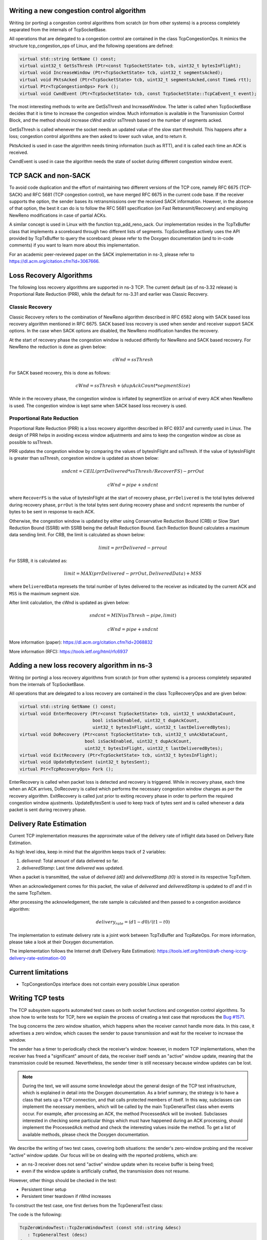 
Writing a new congestion control algorithm
++++++++++++++++++++++++++++++++++++++++++

Writing (or porting) a congestion control algorithms from scratch (or from
other systems) is a process completely separated from the internals of
TcpSocketBase.

All operations that are delegated to a congestion control are contained in
the class TcpCongestionOps. It mimics the structure tcp_congestion_ops of
Linux, and the following operations are defined:

.. code-block:: c++

  virtual std::string GetName () const;
  virtual uint32_t GetSsThresh (Ptr<const TcpSocketState> tcb, uint32_t bytesInFlight);
  virtual void IncreaseWindow (Ptr<TcpSocketState> tcb, uint32_t segmentsAcked);
  virtual void PktsAcked (Ptr<TcpSocketState> tcb, uint32_t segmentsAcked,const Time& rtt);
  virtual Ptr<TcpCongestionOps> Fork ();
  virtual void CwndEvent (Ptr<TcpSocketState> tcb, const TcpSocketState::TcpCaEvent_t event);

The most interesting methods to write are GetSsThresh and IncreaseWindow.
The latter is called when TcpSocketBase decides that it is time to increase
the congestion window. Much information is available in the Transmission
Control Block, and the method should increase cWnd and/or ssThresh based
on the number of segments acked.

GetSsThresh is called whenever the socket needs an updated value of the
slow start threshold. This happens after a loss; congestion control algorithms
are then asked to lower such value, and to return it.

PktsAcked is used in case the algorithm needs timing information (such as
RTT), and it is called each time an ACK is received.

CwndEvent is used in case the algorithm needs the state of socket during different
congestion window event.

TCP SACK and non-SACK
+++++++++++++++++++++
To avoid code duplication and the effort of maintaining two different versions
of the TCP core, namely RFC 6675 (TCP-SACK) and RFC 5681 (TCP congestion control),
we have merged RFC 6675 in the current code base. If the receiver supports the
option, the sender bases its retransmissions over the received SACK information.
However, in the absence of that option, the best it can do is to follow the RFC
5681 specification (on Fast Retransmit/Recovery) and employing NewReno
modifications in case of partial ACKs.

A similar concept is used in Linux with the function tcp_add_reno_sack.
Our implementation resides in the TcpTxBuffer class that implements a scoreboard
through two different lists of segments. TcpSocketBase actively uses the API
provided by TcpTxBuffer to query the scoreboard; please refer to the Doxygen
documentation (and to in-code comments) if you want to learn more about this
implementation.

For an academic peer-reviewed paper on the SACK implementation in ns-3,
please refer to https://dl.acm.org/citation.cfm?id=3067666.

Loss Recovery Algorithms
++++++++++++++++++++++++
The following loss recovery algorithms are supported in ns-3 TCP.  The current
default (as of ns-3.32 release) is Proportional Rate Reduction (PRR), while
the default for ns-3.31 and earlier was Classic Recovery.

Classic Recovery
^^^^^^^^^^^^^^^^
Classic Recovery refers to the combination of NewReno algorithm described in
RFC 6582 along with SACK based loss recovery algorithm mentioned in RFC 6675.
SACK based loss recovery is used when sender and receiver support SACK options.
In the case when SACK options are disabled, the NewReno modification handles
the recovery.

At the start of recovery phase the congestion window is reduced diffently for
NewReno and SACK based recovery. For NewReno the reduction is done as given below:

.. math::  cWnd = ssThresh

For SACK based recovery, this is done as follows:

.. math::   cWnd = ssThresh + (dupAckCount * segmentSize)

While in the recovery phase, the congestion window is inflated by segmentSize
on arrival of every ACK when NewReno is used. The congestion window is kept
same when SACK based loss recovery is used.

Proportional Rate Reduction
^^^^^^^^^^^^^^^^^^^^^^^^^^^
Proportional Rate Reduction (PRR) is a loss recovery algorithm described in
RFC 6937 and currently used in Linux. The design of PRR helps in avoiding
excess window adjustments and aims to keep the congestion window as close as
possible to ssThresh.

PRR updates the congestion window by comparing the values of bytesInFlight and
ssThresh. If the value of bytesInFlight is greater than ssThresh, congestion window
is updated as shown below:

.. math::  sndcnt = CEIL(prrDelivered * ssThresh / RecoverFS) - prrOut
.. math::  cWnd = pipe + sndcnt

where ``RecoverFS`` is the value of bytesInFlight at the start of recovery phase,
``prrDelivered`` is the total bytes delivered during recovery phase,
``prrOut`` is the total bytes sent during recovery phase and
``sndcnt`` represents the number of bytes to be sent in response to each ACK.

Otherwise, the congestion window is updated by either using Conservative Reduction
Bound (CRB) or Slow Start Reduction Bound (SSRB) with SSRB being the default
Reduction Bound. Each Reduction Bound calculates a maximum data sending limit.
For CRB, the limit is calculated as shown below:

.. math::  limit = prrDelivered - prr out

For SSRB, it is calculated as:

.. math::  limit = MAX(prrDelivered - prrOut, DeliveredData) + MSS

where ``DeliveredData`` represets the total number of bytes delivered to the
receiver as indicated by the current ACK and ``MSS`` is the maximum segment size.

After limit calculation, the cWnd is updated as given below:

.. math::  sndcnt = MIN (ssThresh - pipe, limit)
.. math::  cWnd = pipe + sndcnt

More information (paper): https://dl.acm.org/citation.cfm?id=2068832

More information (RFC): https://tools.ietf.org/html/rfc6937

Adding a new loss recovery algorithm in ns-3
++++++++++++++++++++++++++++++++++++++++++++

Writing (or porting) a loss recovery algorithms from scratch (or from
other systems) is a process completely separated from the internals of
TcpSocketBase.

All operations that are delegated to a loss recovery are contained in
the class TcpRecoveryOps and are given below:

.. code-block:: c++

  virtual std::string GetName () const;
  virtual void EnterRecovery (Ptr<const TcpSocketState> tcb, uint32_t unAckDataCount,
                              bool isSackEnabled, uint32_t dupAckCount,
                              uint32_t bytesInFlight, uint32_t lastDeliveredBytes);
  virtual void DoRecovery (Ptr<const TcpSocketState> tcb, uint32_t unAckDataCount,
                           bool isSackEnabled, uint32_t dupAckCount,
                           uint32_t bytesInFlight, uint32_t lastDeliveredBytes);
  virtual void ExitRecovery (Ptr<TcpSocketState> tcb, uint32_t bytesInFlight);
  virtual void UpdateBytesSent (uint32_t bytesSent);
  virtual Ptr<TcpRecoveryOps> Fork ();

EnterRecovery is called when packet loss is detected and recovery is triggered.
While in recovery phase, each time when an ACK arrives, DoRecovery is called which
performs the necessary congestion window changes as per the recovery algorithm.
ExitRecovery is called just prior to exiting recovery phase in order to perform the
required congestion window ajustments. UpdateBytesSent is used to keep track of
bytes sent and is called whenever a data packet is sent during recovery phase.

Delivery Rate Estimation
++++++++++++++++++++++++
Current TCP implementation measures the approximate value of the delivery rate of
inflight data based on Delivery Rate Estimation.

As high level idea, keep in mind that the algorithm keeps track of 2 variables:

1. `delivered`: Total amount of data delivered so far.

2. `deliveredStamp`: Last time `delivered` was updated.

When a packet is transmitted, the value of `delivered (d0)` and `deliveredStamp (t0)`
is stored in its respective TcpTxItem.

When an acknowledgement comes for this packet, the value of `delivered` and `deliveredStamp`
is updated to `d1` and `t1` in the same TcpTxItem.

After processing the acknowledgement, the rate sample is calculated and then passed
to a congestion avoidance algorithm:

.. math:: delivery_rate = (d1 - d0)/(t1 - t0)


The implementation to estimate delivery rate is a joint work between TcpTxBuffer and TcpRateOps.
For more information, please take a look at their Doxygen documentation.

The implementation follows the Internet draft (Delivery Rate Estimation):
https://tools.ietf.org/html/draft-cheng-iccrg-delivery-rate-estimation-00

Current limitations
+++++++++++++++++++

* TcpCongestionOps interface does not contain every possible Linux operation

.. _Writing-tcp-tests:

Writing TCP tests
+++++++++++++++++

The TCP subsystem supports automated test
cases on both socket functions and congestion control algorithms. To show
how to write tests for TCP, here we explain the process of creating a test
case that reproduces the `Bug #1571 <https://www.nsnam.org/bugzilla/show_bug.cgi?id=1571>`_.

The bug concerns the zero window situation, which happens when the receiver
cannot handle more data. In this case, it advertises a zero window, which causes
the sender to pause transmission and wait for the receiver to increase the
window.

The sender has a timer to periodically check the receiver's window: however, in
modern TCP implementations, when the receiver has freed a "significant" amount
of data, the receiver itself sends an "active" window update, meaning that
the transmission could be resumed. Nevertheless, the sender timer is still
necessary because window updates can be lost.

.. note::
   During the text, we will assume some knowledge about the general design
   of the TCP test infrastructure, which is explained in detail into the
   Doxygen documentation. As a brief summary, the strategy is to have a class
   that sets up a TCP connection, and that calls protected members of itself.
   In this way, subclasses can implement the necessary members, which will
   be called by the main TcpGeneralTest class when events occur. For example,
   after processing an ACK, the method ProcessedAck will be invoked. Subclasses
   interested in checking some particular things which must have happened during
   an ACK processing, should implement the ProcessedAck method and check
   the interesting values inside the method. To get a list of available methods,
   please check the Doxygen documentation.

We describe the writing of two test cases, covering both situations: the
sender's zero-window probing and the receiver "active" window update. Our focus
will be on dealing with the reported problems, which are:

* an ns-3 receiver does not send "active" window update when its receive buffer
  is being freed;
* even if the window update is artificially crafted, the transmission does not
  resume.

However, other things should be checked in the test:

* Persistent timer setup
* Persistent timer teardown if rWnd increases

To construct the test case, one first derives from the TcpGeneralTest class:

The code is the following:

.. code-block:: c++

   TcpZeroWindowTest::TcpZeroWindowTest (const std::string &desc)
      : TcpGeneralTest (desc)
   {
   }

Then, one should define the general parameters for the TCP connection, which
will be one-sided (one node is acting as SENDER, while the other is acting as
RECEIVER):

* Application packet size set to 500, and 20 packets in total (meaning a stream
  of 10k bytes)
* Segment size for both SENDER and RECEIVER set to 500 bytes
* Initial slow start threshold set to UINT32_MAX
* Initial congestion window for the SENDER set to 10 segments (5000 bytes)
* Congestion control: NewReno

We have also to define the link properties, because the above definition does
not work for every combination of propagation delay and sender application behavior.

* Link one-way propagation delay: 50 ms
* Application packet generation interval: 10 ms
* Application starting time: 20 s after the starting point

To define the properties of the environment (e.g. properties which should be
set before the object creation, such as propagation delay) one next implements
the method ConfigureEnvironment:

.. code-block:: c++

   void
   TcpZeroWindowTest::ConfigureEnvironment ()
   {
     TcpGeneralTest::ConfigureEnvironment ();
     SetAppPktCount (20);
     SetMTU (500);
     SetTransmitStart (Seconds (2.0));
     SetPropagationDelay (MilliSeconds (50));
   }

For other properties, set after the object creation, one can use
ConfigureProperties ().
The difference is that some values, such as initial congestion window
or initial slow start threshold, are applicable only to a single instance, not
to every instance we have. Usually, methods that requires an id and a value
are meant to be called inside ConfigureProperties (). Please see the Doxygen
documentation for an exhaustive list of the tunable properties.

.. code-block:: c++

   void
   TcpZeroWindowTest::ConfigureProperties ()
   {
     TcpGeneralTest::ConfigureProperties ();
     SetInitialCwnd (SENDER, 10);
   }

To see the default value for the experiment, please see the implementation of
both methods inside TcpGeneralTest class.

.. note::
   If some configuration parameters are missing, add a method called
   "SetSomeValue" which takes as input the value only (if it is meant to be
   called inside ConfigureEnvironment) or the socket and the value (if it is
   meant to be called inside ConfigureProperties).

To define a zero-window situation, we choose (by design) to initiate the connection
with a 0-byte rx buffer. This implies that the RECEIVER, in its first SYN-ACK,
advertises a zero window. This can be accomplished by implementing the method
CreateReceiverSocket, setting an Rx buffer value of 0 bytes (at line 6 of the
following code):

.. code-block:: c++
   :linenos:
   :emphasize-lines: 6,7,8

   Ptr<TcpSocketMsgBase>
   TcpZeroWindowTest::CreateReceiverSocket (Ptr<Node> node)
   {
     Ptr<TcpSocketMsgBase> socket = TcpGeneralTest::CreateReceiverSocket (node);

     socket->SetAttribute("RcvBufSize", UintegerValue (0));
     Simulator::Schedule (Seconds (10.0),
                          &TcpZeroWindowTest::IncreaseBufSize, this);

     return socket;
   }

Even so, to check the active window update, we should schedule an increase
of the buffer size. We do this at line 7 and 8, scheduling the function
IncreaseBufSize.

.. code-block:: c++

   void
   TcpZeroWindowTest::IncreaseBufSize ()
   {
     SetRcvBufSize (RECEIVER, 2500);
   }

Which utilizes the SetRcvBufSize method to edit the RxBuffer object of the
RECEIVER. As said before, check the Doxygen documentation for class TcpGeneralTest
to be aware of the various possibilities that it offers.

.. note::
   By design, we choose to maintain a close relationship between TcpSocketBase
   and TcpGeneralTest: they are connected by a friendship relation. Since
   friendship is not passed through inheritance, if one discovers that one
   needs to access or to modify a private (or protected) member of TcpSocketBase,
   one can do so by adding a method in the class TcpGeneralSocket. An example
   of such method is SetRcvBufSize, which allows TcpGeneralSocket subclasses
   to forcefully set the RxBuffer size.

   .. code-block:: c++

      void
      TcpGeneralTest::SetRcvBufSize (SocketWho who, uint32_t size)
      {
        if (who == SENDER)
          {
            m_senderSocket->SetRcvBufSize (size);
          }
        else if (who == RECEIVER)
          {
            m_receiverSocket->SetRcvBufSize (size);
          }
        else
          {
            NS_FATAL_ERROR ("Not defined");
          }
      }

Next, we can start to follow the TCP connection:

#. At time 0.0 s the connection is opened sender side, with a SYN packet sent from
   SENDER to RECEIVER
#. At time 0.05 s the RECEIVER gets the SYN and replies with a SYN-ACK
#. At time 0.10 s the SENDER gets the SYN-ACK and replies with a SYN.

While the general structure is defined, and the connection is started,
we need to define a way to check the rWnd field on the segments. To this aim,
we can implement the methods Rx and Tx in the TcpGeneralTest subclass,
checking each time the actions of the RECEIVER and the SENDER. These methods are
defined in TcpGeneralTest, and they are attached to the Rx and Tx traces in the
TcpSocketBase. One should write small tests for every detail that one wants to ensure during the
connection (it will prevent the test from changing over the time, and it ensures
that the behavior will stay consistent through releases). We start by ensuring that
the first SYN-ACK has 0 as advertised window size:

.. code-block:: c++

   void
   TcpZeroWindowTest::Tx(const Ptr<const Packet> p, const TcpHeader &h, SocketWho who)
   {
     ...
     else if (who == RECEIVER)
       {
         NS_LOG_INFO ("\tRECEIVER TX " << h << " size " << p->GetSize());

         if (h.GetFlags () & TcpHeader::SYN)
           {
             NS_TEST_ASSERT_MSG_EQ (h.GetWindowSize(), 0,
                                    "RECEIVER window size is not 0 in the SYN-ACK");
           }
       }
       ....
    }

Pratically, we are checking that every SYN packet sent by the RECEIVER has the
advertised window set to 0. The same thing is done also by checking, in the Rx
method, that each SYN received by SENDER has the advertised window set to 0.
Thanks to the log subsystem, we can print what is happening through messages.
If we run the experiment, enabling the logging, we can see the following:

.. code-block:: bash

   ./ns3 shell
   gdb --args ./build/utils/ns3-dev-test-runner-debug --test-name=tcp-zero-window-test --stop-on-failure --fullness=QUICK --assert-on-failure --verbose
   (gdb) run

   0.00s TcpZeroWindowTestSuite:Tx(): 0.00	SENDER TX 49153 > 4477 [SYN] Seq=0 Ack=0 Win=32768 ns3::TcpOptionWinScale(2) ns3::TcpOptionTS(0;0) size 36
   0.05s TcpZeroWindowTestSuite:Rx(): 0.05	RECEIVER RX 49153 > 4477 [SYN] Seq=0 Ack=0 Win=32768 ns3::TcpOptionWinScale(2) ns3::TcpOptionTS(0;0) ns3::TcpOptionEnd(EOL) size 0
   0.05s TcpZeroWindowTestSuite:Tx(): 0.05	RECEIVER TX 4477 > 49153 [SYN|ACK] Seq=0 Ack=1 Win=0 ns3::TcpOptionWinScale(0) ns3::TcpOptionTS(50;0) size 36
   0.10s TcpZeroWindowTestSuite:Rx(): 0.10	SENDER RX 4477 > 49153 [SYN|ACK] Seq=0 Ack=1 Win=0 ns3::TcpOptionWinScale(0) ns3::TcpOptionTS(50;0) ns3::TcpOptionEnd(EOL) size 0
   0.10s TcpZeroWindowTestSuite:Tx(): 0.10	SENDER TX 49153 > 4477 [ACK] Seq=1 Ack=1 Win=32768 ns3::TcpOptionTS(100;50) size 32
   0.15s TcpZeroWindowTestSuite:Rx(): 0.15	RECEIVER RX 49153 > 4477 [ACK] Seq=1 Ack=1 Win=32768 ns3::TcpOptionTS(100;50) ns3::TcpOptionEnd(EOL) size 0
   (...)

The output is cut to show the threeway handshake. As we can see from the headers,
the rWnd of RECEIVER is set to 0, and thankfully our tests are not failing.
Now we need to test for the persistent timer, which should be started by
the SENDER after it receives the SYN-ACK. Since the Rx method is called before
any computation on the received packet, we should utilize another method, namely
ProcessedAck, which is the method called after each processed ACK. In the
following, we show how to check if the persistent event is running after the
processing of the SYN-ACK:

.. code-block:: c++

   void
   TcpZeroWindowTest::ProcessedAck (const Ptr<const TcpSocketState> tcb,
                                    const TcpHeader& h, SocketWho who)
   {
     if (who == SENDER)
       {
         if (h.GetFlags () & TcpHeader::SYN)
           {
             EventId persistentEvent = GetPersistentEvent (SENDER);
             NS_TEST_ASSERT_MSG_EQ (persistentEvent.IsRunning (), true,
                                    "Persistent event not started");
           }
       }
    }

Since we programmed the increase of the buffer size after 10 simulated seconds,
we expect the persistent timer to fire before any rWnd changes. When it fires,
the SENDER should send a window probe, and the receiver should reply reporting
again a zero window situation. At first, we investigates on what the sender sends:

..  code-block:: c++
    :linenos:
    :emphasize-lines: 1,6,7,11

      if (Simulator::Now ().GetSeconds () <= 6.0)
        {
          NS_TEST_ASSERT_MSG_EQ (p->GetSize () - h.GetSerializedSize(), 0,
                                 "Data packet sent anyway");
        }
      else if (Simulator::Now ().GetSeconds () > 6.0 &&
               Simulator::Now ().GetSeconds () <= 7.0)
        {
          NS_TEST_ASSERT_MSG_EQ (m_zeroWindowProbe, false, "Sent another probe");

          if (! m_zeroWindowProbe)
            {
              NS_TEST_ASSERT_MSG_EQ (p->GetSize () - h.GetSerializedSize(), 1,
                                     "Data packet sent instead of window probe");
              NS_TEST_ASSERT_MSG_EQ (h.GetSequenceNumber(), SequenceNumber32 (1),
                                     "Data packet sent instead of window probe");
              m_zeroWindowProbe = true;
            }
        }

We divide the events by simulated time. At line 1, we check everything that
happens before the 6.0 seconds mark; for instance, that no data packets are sent,
and that the state remains OPEN for both sender and receiver.

Since the persist timeout is initialized at 6 seconds (exercise left for the
reader: edit the test, getting this value from the Attribute system), we need
to check (line 6) between 6.0 and 7.0 simulated seconds that the probe is sent.
Only one probe is allowed, and this is the reason for the check at line 11.

.. code-block:: c++
   :linenos:
   :emphasize-lines: 6,7

   if (Simulator::Now ().GetSeconds () > 6.0 &&
       Simulator::Now ().GetSeconds () <= 7.0)
     {
       NS_TEST_ASSERT_MSG_EQ (h.GetSequenceNumber(), SequenceNumber32 (1),
                              "Data packet sent instead of window probe");
       NS_TEST_ASSERT_MSG_EQ (h.GetWindowSize(), 0,
                              "No zero window advertised by RECEIVER");
     }

For the RECEIVER, the interval between 6 and 7 seconds is when the zero-window
segment is sent.

Other checks are redundant; the safest approach is to deny any other packet
exchange between the 7 and 10 seconds mark.

.. code-block:: c++

   else if (Simulator::Now ().GetSeconds () > 7.0 &&
            Simulator::Now ().GetSeconds () < 10.0)
     {
       NS_FATAL_ERROR ("No packets should be sent before the window update");
     }

The state checks are performed at the end of the methods, since they are valid
in every condition:

.. code-block:: c++

   NS_TEST_ASSERT_MSG_EQ (GetCongStateFrom (GetTcb(SENDER)), TcpSocketState::CA_OPEN,
                          "Sender State is not OPEN");
   NS_TEST_ASSERT_MSG_EQ (GetCongStateFrom (GetTcb(RECEIVER)), TcpSocketState::CA_OPEN,
                          "Receiver State is not OPEN");

Now, the interesting part in the Tx method is to check that after the 10.0
seconds mark (when the RECEIVER sends the active window update) the value of
the window should be greater than zero (and precisely, set to 2500):

.. code-block:: c++

   else if (Simulator::Now().GetSeconds() >= 10.0)
     {
       NS_TEST_ASSERT_MSG_EQ (h.GetWindowSize(), 2500,
                              "Receiver window not updated");
     }

To be sure that the sender receives the window update, we can use the Rx
method:

.. code-block:: c++
   :linenos:
   :emphasize-lines: 5

   if (Simulator::Now().GetSeconds() >= 10.0)
     {
       NS_TEST_ASSERT_MSG_EQ (h.GetWindowSize(), 2500,
                              "Receiver window not updated");
       m_windowUpdated = true;
     }

We check every packet after the 10 seconds mark to see if it has the
window updated. At line 5, we also set to true a boolean variable, to check
that we effectively reach this test.

Last but not least, we implement also the NormalClose() method, to check that
the connection ends with a success:

.. code-block:: c++

   void
   TcpZeroWindowTest::NormalClose (SocketWho who)
   {
     if (who == SENDER)
       {
         m_senderFinished = true;
       }
     else if (who == RECEIVER)
       {
         m_receiverFinished = true;
       }
   }

The method is called only if all bytes are transmitted successfully. Then, in
the method FinalChecks(), we check all variables, which should be true (which
indicates that we have perfectly closed the connection).

.. code-block:: c++

   void
   TcpZeroWindowTest::FinalChecks ()
   {
     NS_TEST_ASSERT_MSG_EQ (m_zeroWindowProbe, true,
                            "Zero window probe not sent");
     NS_TEST_ASSERT_MSG_EQ (m_windowUpdated, true,
                            "Window has not updated during the connection");
     NS_TEST_ASSERT_MSG_EQ (m_senderFinished, true,
                            "Connection not closed successfully (SENDER)");
     NS_TEST_ASSERT_MSG_EQ (m_receiverFinished, true,
                            "Connection not closed successfully (RECEIVER)");
   }

To run the test, the usual way is

.. code-block:: bash

   ./test.py -s tcp-zero-window-test

   PASS: TestSuite tcp-zero-window-test
   1 of 1 tests passed (1 passed, 0 skipped, 0 failed, 0 crashed, 0 valgrind errors)

To see INFO messages, use a combination of ./ns3 shell and gdb (really useful):

.. code-block:: bash


    ./ns3 shell && gdb --args ./build/utils/ns3-dev-test-runner-debug --test-name=tcp-zero-window-test --stop-on-failure --fullness=QUICK --assert-on-failure --verbose

and then, hit "Run".

.. note::
   This code magically runs without any reported errors; however, in real cases,
   when you discover a bug you should expect the existing test to fail (this
   could indicate a well-written test and a bad-writted model, or a bad-written
   test; hopefully the first situation). Correcting bugs is an iterative
   process. For instance, commits created to make this test case running without
   errors are 11633:6b74df04cf44, (others to be merged).

